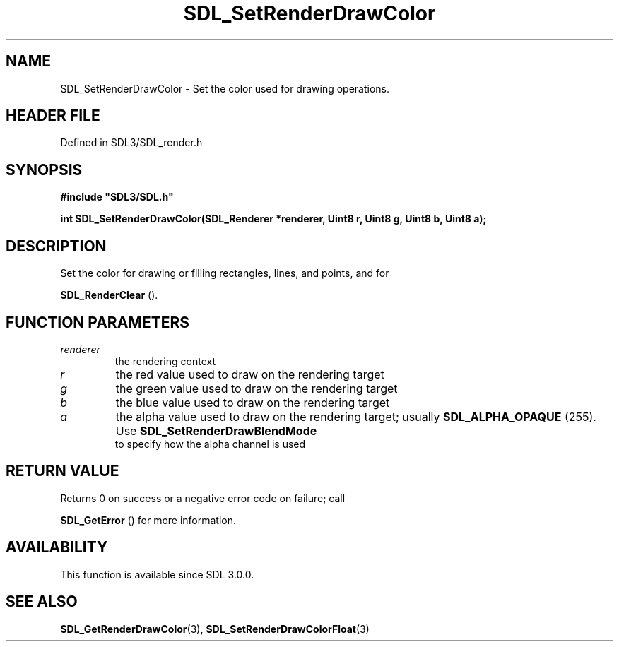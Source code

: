 .\" This manpage content is licensed under Creative Commons
.\"  Attribution 4.0 International (CC BY 4.0)
.\"   https://creativecommons.org/licenses/by/4.0/
.\" This manpage was generated from SDL's wiki page for SDL_SetRenderDrawColor:
.\"   https://wiki.libsdl.org/SDL_SetRenderDrawColor
.\" Generated with SDL/build-scripts/wikiheaders.pl
.\"  revision SDL-3.1.2-no-vcs
.\" Please report issues in this manpage's content at:
.\"   https://github.com/libsdl-org/sdlwiki/issues/new
.\" Please report issues in the generation of this manpage from the wiki at:
.\"   https://github.com/libsdl-org/SDL/issues/new?title=Misgenerated%20manpage%20for%20SDL_SetRenderDrawColor
.\" SDL can be found at https://libsdl.org/
.de URL
\$2 \(laURL: \$1 \(ra\$3
..
.if \n[.g] .mso www.tmac
.TH SDL_SetRenderDrawColor 3 "SDL 3.1.2" "Simple Directmedia Layer" "SDL3 FUNCTIONS"
.SH NAME
SDL_SetRenderDrawColor \- Set the color used for drawing operations\[char46]
.SH HEADER FILE
Defined in SDL3/SDL_render\[char46]h

.SH SYNOPSIS
.nf
.B #include \(dqSDL3/SDL.h\(dq
.PP
.BI "int SDL_SetRenderDrawColor(SDL_Renderer *renderer, Uint8 r, Uint8 g, Uint8 b, Uint8 a);
.fi
.SH DESCRIPTION
Set the color for drawing or filling rectangles, lines, and points, and for

.BR SDL_RenderClear
()\[char46]

.SH FUNCTION PARAMETERS
.TP
.I renderer
the rendering context
.TP
.I r
the red value used to draw on the rendering target
.TP
.I g
the green value used to draw on the rendering target
.TP
.I b
the blue value used to draw on the rendering target
.TP
.I a
the alpha value used to draw on the rendering target; usually 
.BR
.BR SDL_ALPHA_OPAQUE
(255)\[char46] Use 
.BR SDL_SetRenderDrawBlendMode
 to specify how the alpha channel is used
.SH RETURN VALUE
Returns 0 on success or a negative error code on failure; call

.BR SDL_GetError
() for more information\[char46]

.SH AVAILABILITY
This function is available since SDL 3\[char46]0\[char46]0\[char46]

.SH SEE ALSO
.BR SDL_GetRenderDrawColor (3),
.BR SDL_SetRenderDrawColorFloat (3)
